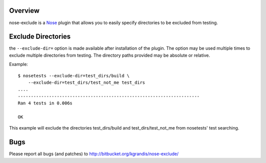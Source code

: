 Overview
========

nose-exclude is a `Nose`_ plugin that allows you to easily specify
directories to be excluded from testing.

.. _Nose: http://somethingaboutorange.com/mrl/projects/nose


Exclude Directories
===================

the ``--exclude-dir=`` option is made available after installation of the
plugin. The option may be used multiple times to exclude multiple directories 
from testing. The directory paths provided may be absolute or relative.

Example::
    
    $ nosetests --exclude-dir=test_dirs/build \
        --exclude-dir=test_dirs/test_not_me test_dirs
    ....
    ----------------------------------------------------------------------
    Ran 4 tests in 0.006s
    
    OK

This example will exclude the directories test_dirs/build and 
test_dirs/test_not_me from nosetests' test searching.


Bugs
====
Please report all bugs (and patches) to http://bitbucket.org/kgrandis/nose-exclude/

